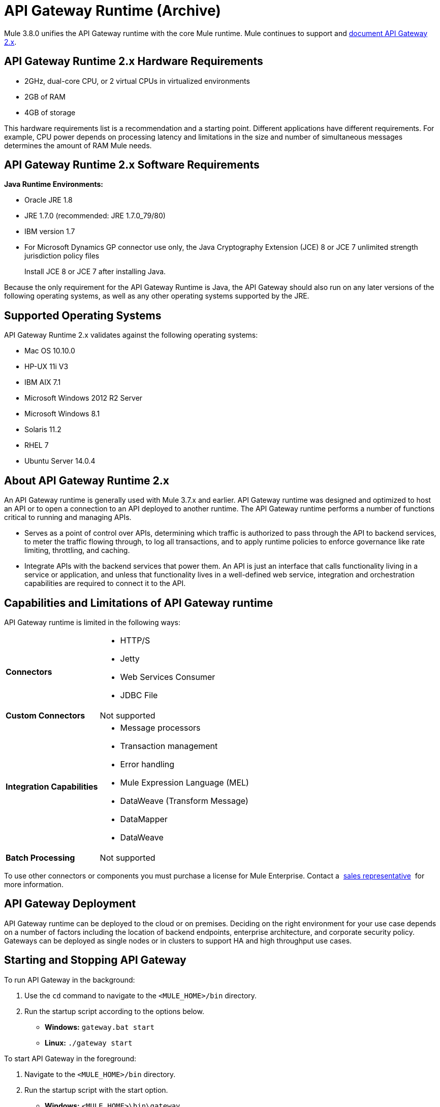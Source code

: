 = API Gateway Runtime (Archive)
:keywords: gateway, cloudhub, policy, connectors

Mule 3.8.0 unifies the API Gateway runtime with the core Mule runtime. Mule continues to support and link:/api-manager/v/1.x/api-gateway-runtime-archive[document API Gateway 2.x].

== API Gateway Runtime 2.x Hardware Requirements

* 2GHz, dual-core CPU, or 2 virtual CPUs in virtualized environments
* 2GB of RAM
* 4GB of storage

This hardware requirements list is a recommendation and a starting point. Different applications have different requirements. For example, CPU power depends on processing latency and limitations in the size and number of simultaneous messages determines the amount of RAM Mule needs.

== API Gateway Runtime 2.x Software Requirements

*Java Runtime Environments:*

* Oracle JRE 1.8
* JRE 1.7.0 (recommended: JRE 1.7.0_79/80)
* IBM version 1.7
* For Microsoft Dynamics GP connector use only, the Java Cryptography Extension (JCE) 8 or JCE 7 unlimited strength jurisdiction policy files
+
Install JCE 8 or JCE 7 after installing Java.

Because the only requirement for the API Gateway Runtime is Java, the API Gateway should also run on any later versions of the following operating systems, as well as any other operating systems supported by the JRE.

== Supported Operating Systems

API Gateway Runtime 2.x validates against the following operating systems:

* Mac OS 10.10.0
* HP-UX 11i V3
* IBM AIX 7.1
* Microsoft Windows 2012 R2 Server
* Microsoft Windows 8.1
* Solaris 11.2
* RHEL 7
* Ubuntu Server 14.0.4

// API Gateway Runtime *1.3.n and older* validates against the following operating systems:

// * Microsoft Windows (32- and 64-bit) 2003, 2008, Windows 7, Windows 2012
// * Mac OS 10.7, 10.8
// * Linux RHEL (64-bit) 5.3, 6.1
// * Ubuntu Server 12.04 (64-bit) - If you use SSL, MuleSoft recommends installing Ubuntu Server 12.14 (64-bit) and newer instead of 12.04.
// * Solaris OS 10
// * HP-UX 11i V3
// * AIX V7.1

== About API Gateway Runtime 2.x


An API Gateway runtime is generally used with Mule 3.7.x and earlier. API Gateway runtime was designed and optimized to host an API or to open a connection to an API deployed to another runtime. The API Gateway runtime performs a number of functions critical to running and managing APIs.

* Serves as a point of control over APIs, determining which traffic is authorized to pass through the API to backend services, to meter the traffic flowing through, to log all transactions, and to apply runtime policies to enforce governance like rate limiting, throttling, and caching.
* Integrate APIs with the backend services that power them. An API is just an interface that calls functionality living in a service or application, and unless that functionality lives in a well-defined web service, integration and orchestration capabilities are required to connect it to the API.

== Capabilities and Limitations of API Gateway runtime

API Gateway runtime is limited in the following ways:

[%autowidth.spread]
|===
|*Connectors* a|
* HTTP/S
* Jetty
* Web Services Consumer
* JDBC
File
|*Custom Connectors* |Not supported
|*Integration Capabilities* a|
* Message processors
* Transaction management
* Error handling
* Mule Expression Language (MEL)
* DataWeave (Transform Message)
* DataMapper
* DataWeave
|*Batch Processing* |Not supported
|===

To use other connectors or components you must purchase a license for Mule Enterprise. Contact a  mailto:info@mulesoft.com[sales representative]  for more information.

== API Gateway Deployment

API Gateway runtime can be deployed to the cloud or on premises. Deciding on the right environment for your use case depends on a number of factors including the location of backend endpoints, enterprise architecture, and corporate security policy. Gateways can be deployed as single nodes or in clusters to support HA and high throughput use cases.

== Starting and Stopping API Gateway

To run API Gateway in the background:

. Use the `cd` command to navigate to the `<MULE_HOME>/bin` directory.
. Run the startup script according to the options below.
** *Windows:* `gateway.bat start`
** *Linux:* `./gateway start`

To start API Gateway in the foreground:

. Navigate to the `<MULE_HOME>/bin` directory.
. Run the startup script with the start option.

* *Windows:* `<MULE_HOME>\bin\gateway`
* *Linux:* `<MULE_HOME>/bin/gateway`


To stop the gateway, run the script with the `stop` parameter.

== See Also

* link:/api-manager/v/1.x/configuring-an-api-gateway[Configuring an API Gateway]
* link:https://www.mulesoft.com/legal/versioning-back-support-policy[Support policies for API Gateway versions and API Gateway Runtimes].
